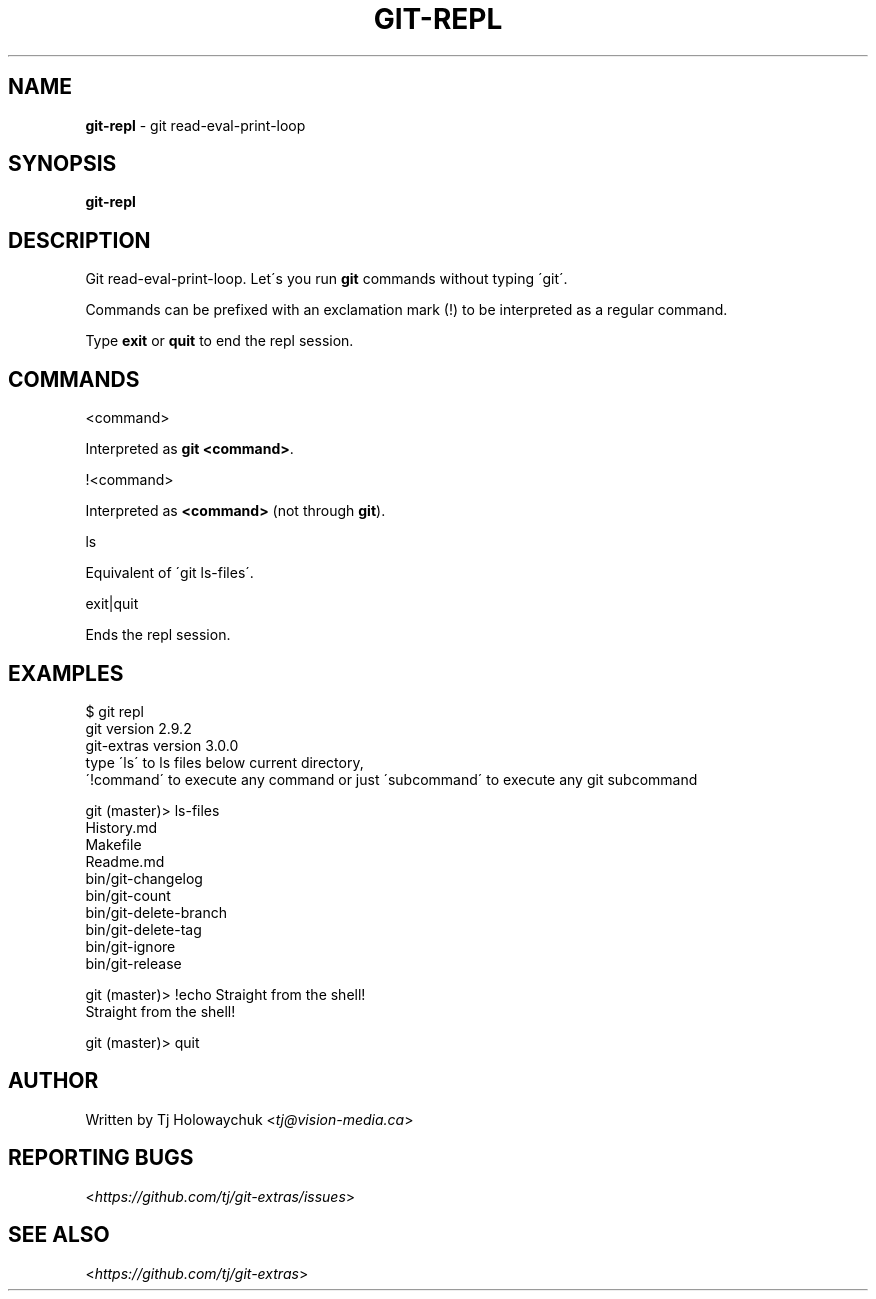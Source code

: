 .\" generated with Ronn/v0.7.3
.\" http://github.com/rtomayko/ronn/tree/0.7.3
.
.TH "GIT\-REPL" "1" "August 2016" "" "Git Extras"
.
.SH "NAME"
\fBgit\-repl\fR \- git read\-eval\-print\-loop
.
.SH "SYNOPSIS"
\fBgit\-repl\fR
.
.SH "DESCRIPTION"
Git read\-eval\-print\-loop\. Let\'s you run \fBgit\fR commands without typing \'git\'\.
.
.P
Commands can be prefixed with an exclamation mark (!) to be interpreted as a regular command\.
.
.P
Type \fBexit\fR or \fBquit\fR to end the repl session\.
.
.SH "COMMANDS"
<command>
.
.P
Interpreted as \fBgit <command>\fR\.
.
.P
!<command>
.
.P
Interpreted as \fB<command>\fR (not through \fBgit\fR)\.
.
.P
ls
.
.P
Equivalent of \'git ls\-files\'\.
.
.P
exit|quit
.
.P
Ends the repl session\.
.
.SH "EXAMPLES"
.
.nf

$ git repl
git version 2\.9\.2
git\-extras version 3\.0\.0
type \'ls\' to ls files below current directory,
\'!command\' to execute any command or just \'subcommand\' to execute any git subcommand

git (master)> ls\-files
History\.md
Makefile
Readme\.md
bin/git\-changelog
bin/git\-count
bin/git\-delete\-branch
bin/git\-delete\-tag
bin/git\-ignore
bin/git\-release

git (master)> !echo Straight from the shell!
Straight from the shell!

git (master)> quit
.
.fi
.
.SH "AUTHOR"
Written by Tj Holowaychuk <\fItj@vision\-media\.ca\fR>
.
.SH "REPORTING BUGS"
<\fIhttps://github\.com/tj/git\-extras/issues\fR>
.
.SH "SEE ALSO"
<\fIhttps://github\.com/tj/git\-extras\fR>
